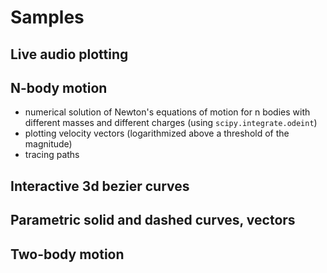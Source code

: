 * Samples
** Live audio plotting
[[file:Peek-FT-from-audio.gif]]
** N-body motion
[[file:Peek-n-body-movement.gif]]
- numerical solution of Newton's equations of motion for n bodies with different masses and different charges (using ~scipy.integrate.odeint~)
- plotting velocity vectors (logarithmized above a threshold of the magnitude)
- tracing paths
** Interactive 3d bezier curves
[[file:Peek-interactive-3d-bezier-curves.gif]]
** Parametric solid and dashed curves, vectors
[[file:Peek-rotating-vectors.gif]]
** Two-body motion
[[file:two-body-motion.gif]]

